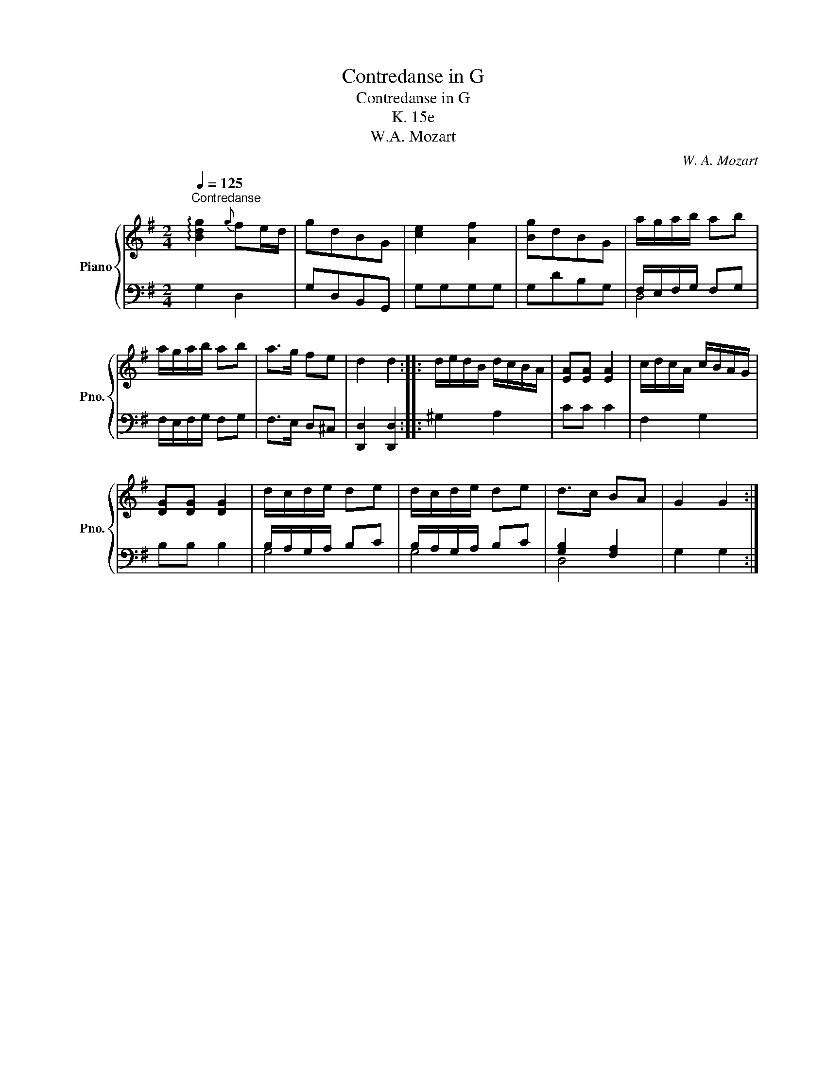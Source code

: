 X:1
T:Contredanse in G
T:Contredanse in G
T:K. 15e
T:W.A. Mozart
C:W. A. Mozart
%%score { 1 | ( 2 3 ) }
L:1/8
Q:1/4=125
M:2/4
K:G
V:1 treble nm="Piano" snm="Pno."
V:2 bass 
V:3 bass 
V:1
"^Contredanse" !arpeggio![Bdg]2{g} fe/d/ | gdBG | [ce]2 [Af]2 | [Bg]dBG | a/g/a/b/ ab | %5
 a/g/a/b/ ab | a>g fe | d2 d2 :: d/e/d/B/ d/c/B/A/ | [EA][EA] [EA]2 | c/d/c/A/ c/B/A/G/ | %11
 [DG][DG] [DG]2 | d/c/d/e/ de | d/c/d/e/ de | d>c BA | G2 G2 :| %16
V:2
 G,2 D,2 | G,D,B,,G,, | G,G,G,G, | G,DB,G, | F,/E,/F,/G,/ F,G, | F,/E,/F,/G,/ F,G, | F,>E, D,^C, | %7
 [D,,D,]2 [D,,D,]2 :: ^G,2 A,2 | CC C2 | F,2 G,2 | B,B, B,2 | B,/A,/G,/A,/ B,C | B,/A,/G,/A,/ B,C | %14
 [G,B,]2 [F,A,]2 | G,2 G,2 :| %16
V:3
 x4 | x4 | x4 | x4 | D,4 | x4 | x4 | x4 :: x4 | x4 | x4 | x4 | G,4 | G,4 | D,4 | x4 :| %16

